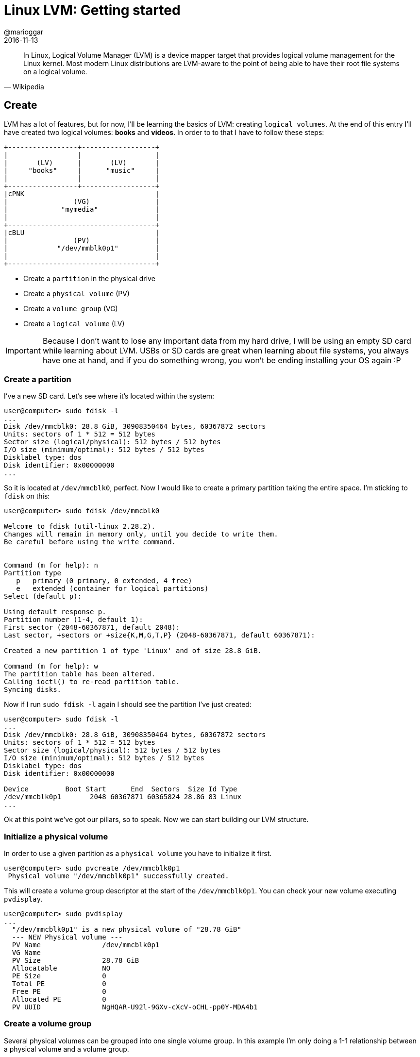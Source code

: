 = Linux LVM: Getting started
@marioggar
2016-11-13
:jbake-type: post
:jbake-status: published
:jbake-tags: linux, lvm
:idprefix:

"In Linux, Logical Volume Manager (LVM) is a device mapper target that
provides logical volume management for the Linux kernel. Most modern
Linux distributions are LVM-aware to the point of being able to have
their root file systems on a logical volume."
-- Wikipedia

== Create

LVM has a lot of features, but for now, I'll be learning the basics of
LVM: creating `logical volumes`. At the end of this entry I'll have
created two logical volumes: *books* and *videos*. In order to to that
I have to follow these steps:

[ditaa, "2016/11/linux_lvm/lvm-ditaa-diagram", "png", align=center]
----

+-----------------+------------------+
|                 |                  |
|       (LV)      |       (LV)       |
|     "books"     |      "music"     |
|                 |                  |
+-----------------+------------------+
|cPNK                                |
|                (VG)                |
|             "mymedia"              |
|                                    |
+------------------------------------+
|cBLU                                |
|                (PV)                |
|            "/dev/mmblk0p1"         |
|                                    |
+------------------------------------+

----

- Create a `partition` in the physical drive
- Create a `physical volume` (PV)
- Create a `volume group` (VG)
- Create a `logical volume` (LV)

IMPORTANT: Because I don't want to lose any important data from my
hard drive, I will be using an empty SD card while learning about
LVM. USBs or SD cards are great when learning about file systems, you
always have one at hand, and if you do something wrong, you won't be
ending installing your OS again :P

=== Create a partition

I've a new SD card. Let's see where it's located within the system:

[source, shell]
----
user@computer> sudo fdisk -l
...
Disk /dev/mmcblk0: 28.8 GiB, 30908350464 bytes, 60367872 sectors
Units: sectors of 1 * 512 = 512 bytes
Sector size (logical/physical): 512 bytes / 512 bytes
I/O size (minimum/optimal): 512 bytes / 512 bytes
Disklabel type: dos
Disk identifier: 0x00000000
...
----

So it is located at `/dev/mmcblk0`, perfect. Now I would like to
create a primary partition taking the entire space. I'm sticking to
`fdisk` on this:

[source, shell]
----
user@computer> sudo fdisk /dev/mmcblk0

Welcome to fdisk (util-linux 2.28.2).
Changes will remain in memory only, until you decide to write them.
Be careful before using the write command.


Command (m for help): n
Partition type
   p   primary (0 primary, 0 extended, 4 free)
   e   extended (container for logical partitions)
Select (default p):

Using default response p.
Partition number (1-4, default 1):
First sector (2048-60367871, default 2048):
Last sector, +sectors or +size{K,M,G,T,P} (2048-60367871, default 60367871):

Created a new partition 1 of type 'Linux' and of size 28.8 GiB.

Command (m for help): w
The partition table has been altered.
Calling ioctl() to re-read partition table.
Syncing disks.
----

Now if I run `sudo fdisk -l` again I should see the partition I've
just created:

[source, shell]
----
user@computer> sudo fdisk -l
...
Disk /dev/mmcblk0: 28.8 GiB, 30908350464 bytes, 60367872 sectors
Units: sectors of 1 * 512 = 512 bytes
Sector size (logical/physical): 512 bytes / 512 bytes
I/O size (minimum/optimal): 512 bytes / 512 bytes
Disklabel type: dos
Disk identifier: 0x00000000

Device         Boot Start      End  Sectors  Size Id Type
/dev/mmcblk0p1       2048 60367871 60365824 28.8G 83 Linux
...
----

Ok at this point we've got our pillars, so to speak. Now we can start
building our LVM structure.

=== Initialize a physical volume

In order to use a given partition as a `physical volume` you have to
initialize it first.

[source, shell]
----
user@computer> sudo pvcreate /dev/mmcblk0p1
 Physical volume "/dev/mmcblk0p1" successfully created.
----

This will create a volume group descriptor at the start of the
`/dev/mmcblk0p1`. You can check your new volume executing `pvdisplay`.

[source, shell]
----
user@computer> sudo pvdisplay
...
  "/dev/mmcblk0p1" is a new physical volume of "28.78 GiB"
  --- NEW Physical volume ---
  PV Name               /dev/mmcblk0p1
  VG Name
  PV Size               28.78 GiB
  Allocatable           NO
  PE Size               0
  Total PE              0
  Free PE               0
  Allocated PE          0
  PV UUID               NgHQAR-U92l-9GXv-cXcV-oCHL-pp0Y-MDA4b1
----

=== Create a volume group

Several physical volumes can be grouped into one single volume
group. In this example I'm only doing a 1-1 relationship between a
physical volume and a volume group.

[source, shell]
----
user@computer> sudo vgcreate mymedia /dev/mmcblk0p1
 Volume group "mymedia" successfully created
----

To make sure your new group has been created, let's list your system's
`volume groups`.

[source, shell]
----
user@computer> sudo vgs
 VG        #PV #LV #SN Attr   VSize   VFree
  MainVG      1   3   0 wz--n- 238.22g     0
  mymedia     1   0   0 wz--n-  28.78g 28.78g
----

=== Create logical volumes

We can now create two `logical volumes`: `books` and `music`. I'll
give half of the space each. First `books`:

[source, shell]
----
user@computer> sudo lvcreate -l 50%VG -n books mymedia
WARNING: dos signature detected on /dev/mymedia/books at offset 510. Wipe it? [y/n]: y
  Wiping dos signature on /dev/mymedia/books.
  Logical volume "books" created.
----

Then `music` will take the rest available space for `mymedia`:

[source, shell]
----
user@computer> sudo lvcreate -l 100%FREE -n music mymedia
 Logical volume "music" created.
----

As usual I'm checking that both `logical volumes` have been created by
listing available logical volumes.

[source, shell]
----
user@computer> sudo lvs
  LV          VG        Attr       LSize   Pool Origin Data%  Meta%  Move Log Cpy%Sync Convert
  books       mymedia   -wi-a-----  14.39g
  music       mymedia   -wi-a-----  14.39g
----

Nice! Both have exactly the same size.

IMPORTANT: Here I've been playing with percentages, but the `lvcreate`
command allows you, for example, to specify MB, GB. You can find some
examples
https://www.centos.org/docs/5/html/Cluster_Logical_Volume_Manager/LV_create.html[here]

=== Use logical volumes

Once we've created a logical volume, the only thing remaining is to
format our logical volumes and start using them. While I'm formatting
books with `ext4`...

[source, shell]
----
user@computer> sudo mkfs.ext4 /dev/mymedia/books

mke2fs 1.43.3 (04-Sep-2016)
Creating filesystem with 3772416 4k blocks and 944704 inodes
Filesystem UUID: a6ae793c-a735-4bae-8941-ddab3c680398
Superblock backups stored on blocks:
	32768, 98304, 163840, 229376, 294912, 819200, 884736, 1605632, 2654208

Allocating group tables: done
Writing inode tables: done
Creating journal (16384 blocks): done
Writing superblocks and filesystem accounting information:
done
----

...I'll be formatting `music` volume with `fat` instead:

[source, shell]
----
user@computer> sudo mkfs.fat /dev/mymedia/music
mkfs.fat 4.0 (2016-05-06)
----

Now you should be able to mount them and start using them.

=== References

- http://tldp.org/HOWTO/LVM-HOWTO/index.html[The Linux Documentation Project: LVM How To]
- https://access.redhat.com/documentation/en-US/Red_Hat_Enterprise_Linux/7/html/High_Availability_Add-On_Administration/s1-LVMsetupnfs-HAAA.html[Red Hat: CONFIGURING AN LVM VOLUME WITH AN EXT4 FILE SYSTEM]